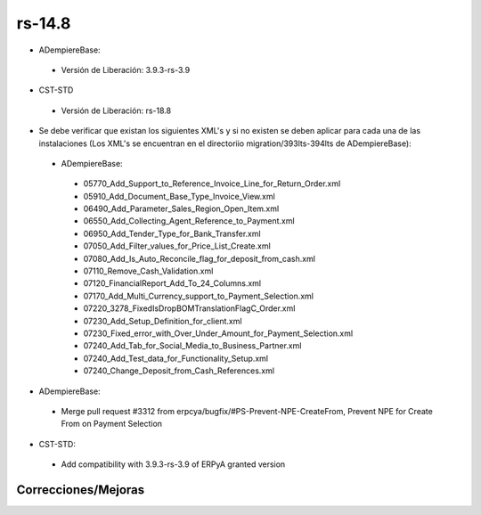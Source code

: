 .. _documento/versión-14-8:

**rs-14.8**
===========

.. data:: Soporte a versiones

- ADempiereBase:
 
 - Versión de Liberación: 3.9.3-rs-3.9

- CST-STD
 
 - Versión de Liberación: rs-18.8

.. data:: Nota crítica:

- Se debe verificar que existan los siguientes XML's y si no existen se deben aplicar para cada una de las instalaciones (Los XML's se encuentran en el directoriio migration/393lts-394lts de ADempiereBase):
 
 - ADempiereBase:
 
  - 05770_Add_Support_to_Reference_Invoice_Line_for_Return_Order.xml
  - 05910_Add_Document_Base_Type_Invoice_View.xml
  - 06490_Add_Parameter_Sales_Region_Open_Item.xml
  - 06550_Add_Collecting_Agent_Reference_to_Payment.xml
  - 06950_Add_Tender_Type_for_Bank_Transfer.xml
  - 07050_Add_Filter_values_for_Price_List_Create.xml
  - 07080_Add_Is_Auto_Reconcile_flag_for_deposit_from_cash.xml
  - 07110_Remove_Cash_Validation.xml
  - 07120_FinancialReport_Add_To_24_Columns.xml
  - 07170_Add_Multi_Currency_support_to_Payment_Selection.xml
  - 07220_3278_FixedIsDropBOMTranslationFlagC_Order.xml
  - 07230_Add_Setup_Definition_for_client.xml
  - 07230_Fixed_error_with_Over_Under_Amount_for_Payment_Selection.xml
  - 07240_Add_Tab_for_Social_Media_to_Business_Partner.xml
  - 07240_Add_Test_data_for_Functionality_Setup.xml
  - 07240_Change_Deposit_from_Cash_References.xml

.. data:: Detalle Técnico:

- ADempiereBase: 
 
 - Merge pull request #3312 from erpcya/bugfix/#PS-Prevent-NPE-CreateFrom, Prevent NPE for Create From on Payment Selection

- CST-STD:
 
 - Add compatibility with 3.9.3-rs-3.9 of ERPyA granted version

**Correcciones/Mejoras**
------------------------

.. data:: Mejoras

  - Actualización a la última versión estable del core de ADempiere garantizado por ERP Consultores y Asociados, CA 3.9.3-rs-3.9
